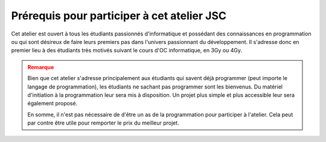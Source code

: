 ########################
Prérequis pour participer à cet atelier JSC
########################

Cet atelier est ouvert à tous les étudiants passionnés d'informatique et
possédant des connaissances en programmation ou qui sont désireux de faire leurs
premiers pas dans l'univers passionnant du développement. Il s'adresse donc en
premier lieu à des étudiants très motivés suivant le cours d'OC informatique, en
3Gy ou 4Gy.

.. admonition:: Remarque
   :class: attention

   Bien que cet atelier s'adresse principalement aux étudiants qui savent déjà
   programmer (peut importe le langage de programmation), les étudiants ne
   sachant pas programmer sont les bienvenus. Du matériel d'initiation à la
   programmation leur sera mis à disposition. Un projet plus simple et plus
   accessible leur sera également proposé.

   En somme, il n'est pas nécessaire de d'être un as de la programmation pour participer à
   l'atelier. Cela peut par contre être utile pour remporter le prix du meilleur
   projet.
